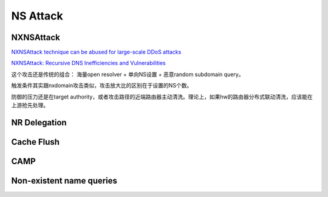NS Attack
=================

NXNSAttack
--------------

`NXNSAttack technique can be abused for large-scale DDoS attacks <https://www.zdnet.com/article/nxnsattack-technique-can-be-abused-for-large-scale-ddos-attacks/>`_

`NXNSAttack: Recursive DNS Inefficiencies and Vulnerabilities <http://www.nxnsattack.com/shafir2020-nxnsattack-paper.pdf>`_


这个攻击还是传统的组合： 海量open resolver + 单向NS设置 + 恶意random subdomain query。

触发条件其实跟nxdomain攻击类似，攻击放大比的区别在于设置的NS个数。

防御的压力还是在target authority，或者攻击路径的近端路由器主动清洗。理论上，如果hw的路由器分布式联动清洗，应该能在上游抢先处理。


NR Delegation
-------------------


Cache Flush
----------------

CAMP
-------

Non-existent name queries
--------------------------------
